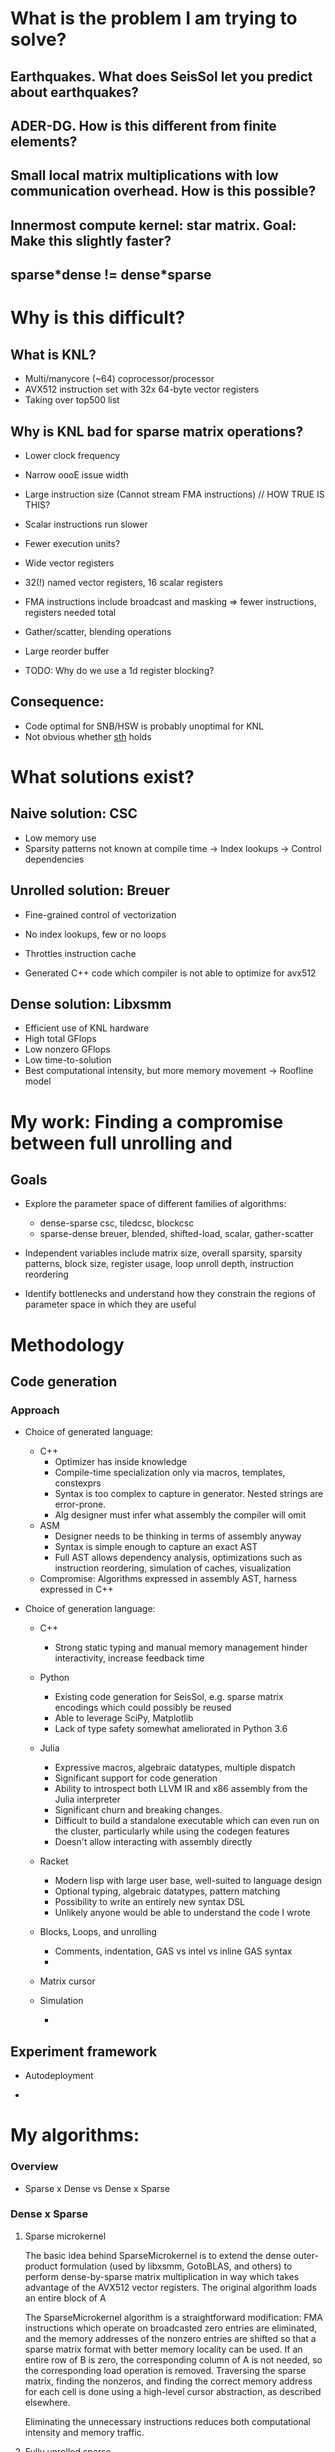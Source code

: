 
* What is the problem I am trying to solve?
** Earthquakes. What does SeisSol let you predict about earthquakes?
** ADER-DG. How is this different from finite elements?
** Small local matrix multiplications with low communication overhead. How is this possible?
** Innermost compute kernel: star matrix. Goal: Make this slightly faster?
** sparse*dense != dense*sparse

* Why is this difficult?
** What is KNL?
    - Multi/manycore (~64) coprocessor/processor
    - AVX512 instruction set with 32x 64-byte vector registers
    - Taking over top500 list
 
** Why is KNL bad for sparse matrix operations?
    - Lower clock frequency
    - Narrow oooE issue width
    - Large instruction size (Cannot stream FMA instructions)  // HOW TRUE IS THIS?
    - Scalar instructions run slower
    - Fewer execution units? 

    - Wide vector registers
    - 32(!) named vector registers, 16 scalar registers
    - FMA instructions include broadcast and masking => fewer instructions, registers needed total
    - Gather/scatter, blending operations
    - Large reorder buffer
    - TODO: Why do we use a 1d register blocking?

** Consequence: 
    - Code optimal for SNB/HSW is probably unoptimal for KNL
    - Not obvious whether _sth_ holds

* What solutions exist?
** Naive solution: CSC
   + Low memory use
   - Sparsity patterns not known at compile time -> Index lookups -> Control dependencies

** Unrolled solution: Breuer
   + Fine-grained control of vectorization
   + No index lookups, few or no loops

   + Throttles instruction cache
   + Generated C++ code which compiler is not able to optimize for avx512 

** Dense solution: Libxsmm
   + Efficient use of KNL hardware
   + High total GFlops
   + Low nonzero GFlops
   + Low time-to-solution
   + Best computational intensity, but more memory movement -> Roofline model
 
* My work: Finding a compromise between full unrolling and 


** Goals
   - Explore the parameter space of different families of algorithms:
     + dense-sparse csc, tiledcsc, blockcsc
     + sparse-dense breuer, blended, shifted-load, scalar, gather-scatter

   - Independent variables include matrix size, overall sparsity, sparsity patterns, 
         block size, register usage, loop unroll depth, instruction reordering

   - Identify bottlenecks and understand how they constrain the regions of 
         parameter space in which they are useful
         
** 

* Methodology   

** Code generation

*** Approach

     - Choice of generated language:

       + C++ 
         - Optimizer has inside knowledge
         - Compile-time specialization only via macros, templates, constexprs
         - Syntax is too complex to capture in generator. Nested strings are error-prone. 
         - Alg designer must infer what assembly the compiler will omit

       + ASM
         - Designer needs to be thinking in terms of assembly anyway
         - Syntax is simple enough to capture an exact AST
         - Full AST allows dependency analysis, optimizations such as instruction reordering, 
           simulation of caches, visualization

       + Compromise: Algorithms expressed in assembly AST, harness expressed in C++

        
     - Choice of generation language:
       + C++
         - Strong static typing and manual memory management 
           hinder interactivity, increase feedback time

       + Python
         + Existing code generation for SeisSol, e.g. sparse matrix encodings which could possibly be reused
         + Able to leverage SciPy, Matplotlib
         + Lack of type safety somewhat ameliorated in Python 3.6
         
       + Julia
         + Expressive macros, algebraic datatypes, multiple dispatch
         + Significant support for code generation
         + Ability to introspect both LLVM IR and x86 assembly from the Julia interpreter
         + Significant churn and breaking changes.
         + Difficult to build a standalone executable which can even run on the cluster, 
           particularly while using the codegen features
         + Doesn't allow interacting with assembly directly

       + Racket
         + Modern lisp with large user base, well-suited to language design
         + Optional typing, algebraic datatypes, pattern matching
         + Possibility to write an entirely new syntax DSL
         + Unlikely anyone would be able to understand the code I wrote

         
       + Blocks, Loops, and unrolling
         - Comments, indentation, GAS vs intel vs inline GAS syntax
         - 

       + Matrix cursor
         
       + Simulation
         - 


** Experiment framework
   - Autodeployment

   - 


* My algorithms: 
*** Overview

    * Sparse x Dense vs Dense x Sparse
*** Dense x Sparse
**** Sparse microkernel
     The basic idea behind SparseMicrokernel is to extend the dense outer-product formulation (used
by libxsmm, GotoBLAS, and others) to perform dense-by-sparse matrix multiplication in way which
takes advantage of the AVX512 vector registers. The original algorithm loads an entire block of A


The SparseMicrokernel algorithm is a straightforward modification: FMA instructions which operate on 
broadcasted zero entries are eliminated, and the memory addresses of the nonzero entries are 
shifted so that a sparse matrix format with better memory locality can be used. If an entire 
row of B is zero, the corresponding column of A is not needed, so the corresponding load 
operation is removed. Traversing the sparse matrix, finding the nonzeros, and finding the correct
memory address for each cell is done using a high-level cursor abstraction, as described elsewhere.   

Eliminating the unnecessary instructions reduces both computational intensity and memory traffic.


**** Fully unrolled sparse

***** Description
      -- Choice of unrolling
      -- Diagram
      -- Pseudocode

***** Theoretical Limitations
      -- Instruction size
      -- Plot
      
*** Tiledsparse

     The basic idea behind TiledSparse is to scale the FullyUnrolledSparse algorithm to 
matrices with more than 3000 nonzeros by assuming that the sparsity pattern is perfectly regular. 
Specifically, we assume that there is a single sparsity pattern which tiles over the entire matrix
and can be encoded as either a SparseMicrokernel or a FullyUnrolledSparse. The former, of course,
subjects the tiled sparsity pattern to register block size constraints, whereas the latter merely 
subjects it to number-of-nonzeros constraints. Our tiling assumption can be made without loss 
of generality because we can always fill in zeros until we arrive at a regular pattern. (One
way to do this is to partition the original matrix with a desired blocksize, and then take the 
logical union of the sparsity patterns in each block.) The assumption does result in a loss of 
practicality, however, as often the pattern will degenerate to dense. If the pattern is dense, 
and the pattern-blocksize is chosen sensibly, the resulting algorithm will be very similar to 
libxsmm.

There are several ways in which this algorithm may be modified. The first design variable is the
choice of loops to unroll. Because each pattern-block occupies the same amount of memory, the 
loops need only update the pointer to the current block, and thus may be unrolled trivially. 
The optimal amount of unrolling depends mainly on the number of nonzeros in the sparsity pattern.

The second design variable is the representation of the sparse matrix in memory. The choice will
directly affect both memory locality and FMA instruction size. (As discussed elsewhere, it is 
helpful to keep the pointer's offset under 128, as FMA instructions above that threshold are
10 bytes and below are 7 bytes.) A key constraint is regularity: This algorithm assumes it is
possible to traverse the matrix block-by-block using simple pointer arithmetic, which constrains 
the main layouts to (V){CSR, CSC, BCSR, BCSC}. (This assumption will be relaxed in 
later algorithms.) The layout which best suits the memory accesses made by TiledSparse 
is VBCSR. If the layout is prescribed externally as something other than (V){BCSR, BCSC), 
or if the pattern contains more than 128 nonzeros, it is recommended to use multiple cursors in 
order to keep the FMA instruction size down. One possible interoperability trick is to store 
the matrix in COO format, but order the values according to VBCSR. Of course, this is fragile 
if the matrix gets modified.

As mentioned earlier, the main limitation to this algorithm is the tendency for the block pattern to 
fill in until it becomes mostly dense. Otherwise, it is limited to having fewer than ~3000 nonzeros 
in the pattern. It does not require the tiling to be perfect (where the bottommost and rightmost 
tiles are full sized), although this makes the generator more complicated and reduces the allowed 
number of nonzeros in the pattern to $3000 - nnz(top_right) - nnz(bottom_right) - nnz(bottom_left)$. 


      
** Practical Applications
      -- SeisSol Star
      -- SeisSol K (Transposed)
      -- Random
      -- Random with full diagonal
      -- Diagonal K
      
